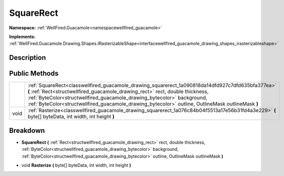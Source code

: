 .. _classwellfired_guacamole_drawing_squarerect:

SquareRect
===========

**Namespace:** :ref:`WellFired.Guacamole<namespacewellfired_guacamole>`

**Implements:** :ref:`WellFired.Guacamole.Drawing.Shapes.IRasterizableShape<interfacewellfired_guacamole_drawing_shapes_irasterizableshape>`


Description
------------



Public Methods
---------------

+-------------+---------------------------------------------------------------------------------------------------------------------------------------------------------------------------------------------------------------------------------------------------------------------------------------------------------------------------------------------------------------------+
|             |:ref:`SquareRect<classwellfired_guacamole_drawing_squarerect_1a090818da14dfd927c7dfd635bfa377ea>` **(** :ref:`Rect<structwellfired_guacamole_drawing_rect>` rect, double thickness, :ref:`ByteColor<structwellfired_guacamole_drawing_bytecolor>` background, :ref:`ByteColor<structwellfired_guacamole_drawing_bytecolor>` outline, OutlineMask outlineMask **)**   |
+-------------+---------------------------------------------------------------------------------------------------------------------------------------------------------------------------------------------------------------------------------------------------------------------------------------------------------------------------------------------------------------------+
|void         |:ref:`Rasterize<classwellfired_guacamole_drawing_squarerect_1a076c84b04f5513a17e56b31fd4a3e229>` **(** byte[] byteData, int width, int height **)**                                                                                                                                                                                                                  |
+-------------+---------------------------------------------------------------------------------------------------------------------------------------------------------------------------------------------------------------------------------------------------------------------------------------------------------------------------------------------------------------------+

Breakdown
----------

.. _classwellfired_guacamole_drawing_squarerect_1a090818da14dfd927c7dfd635bfa377ea:

-  **SquareRect** **(** :ref:`Rect<structwellfired_guacamole_drawing_rect>` rect, double thickness, :ref:`ByteColor<structwellfired_guacamole_drawing_bytecolor>` background, :ref:`ByteColor<structwellfired_guacamole_drawing_bytecolor>` outline, OutlineMask outlineMask **)**

.. _classwellfired_guacamole_drawing_squarerect_1a076c84b04f5513a17e56b31fd4a3e229:

- void **Rasterize** **(** byte[] byteData, int width, int height **)**

